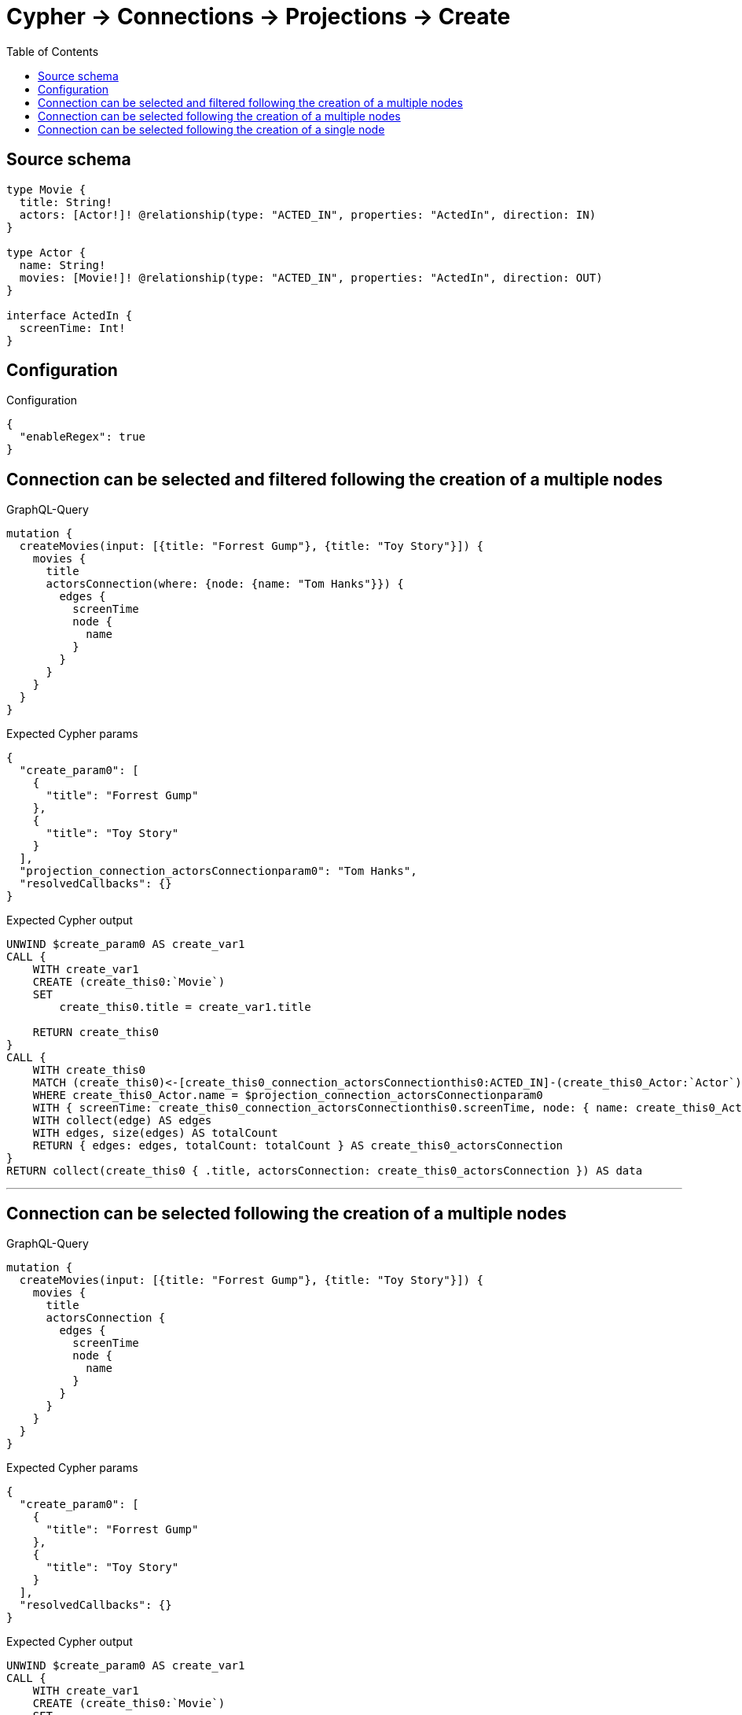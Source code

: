 :toc:

= Cypher -> Connections -> Projections -> Create

== Source schema

[source,graphql,schema=true]
----
type Movie {
  title: String!
  actors: [Actor!]! @relationship(type: "ACTED_IN", properties: "ActedIn", direction: IN)
}

type Actor {
  name: String!
  movies: [Movie!]! @relationship(type: "ACTED_IN", properties: "ActedIn", direction: OUT)
}

interface ActedIn {
  screenTime: Int!
}
----

== Configuration

.Configuration
[source,json,schema-config=true]
----
{
  "enableRegex": true
}
----
== Connection can be selected and filtered following the creation of a multiple nodes

.GraphQL-Query
[source,graphql]
----
mutation {
  createMovies(input: [{title: "Forrest Gump"}, {title: "Toy Story"}]) {
    movies {
      title
      actorsConnection(where: {node: {name: "Tom Hanks"}}) {
        edges {
          screenTime
          node {
            name
          }
        }
      }
    }
  }
}
----

.Expected Cypher params
[source,json]
----
{
  "create_param0": [
    {
      "title": "Forrest Gump"
    },
    {
      "title": "Toy Story"
    }
  ],
  "projection_connection_actorsConnectionparam0": "Tom Hanks",
  "resolvedCallbacks": {}
}
----

.Expected Cypher output
[source,cypher]
----
UNWIND $create_param0 AS create_var1
CALL {
    WITH create_var1
    CREATE (create_this0:`Movie`)
    SET
        create_this0.title = create_var1.title
    
    RETURN create_this0
}
CALL {
    WITH create_this0
    MATCH (create_this0)<-[create_this0_connection_actorsConnectionthis0:ACTED_IN]-(create_this0_Actor:`Actor`)
    WHERE create_this0_Actor.name = $projection_connection_actorsConnectionparam0
    WITH { screenTime: create_this0_connection_actorsConnectionthis0.screenTime, node: { name: create_this0_Actor.name } } AS edge
    WITH collect(edge) AS edges
    WITH edges, size(edges) AS totalCount
    RETURN { edges: edges, totalCount: totalCount } AS create_this0_actorsConnection
}
RETURN collect(create_this0 { .title, actorsConnection: create_this0_actorsConnection }) AS data
----

'''

== Connection can be selected following the creation of a multiple nodes

.GraphQL-Query
[source,graphql]
----
mutation {
  createMovies(input: [{title: "Forrest Gump"}, {title: "Toy Story"}]) {
    movies {
      title
      actorsConnection {
        edges {
          screenTime
          node {
            name
          }
        }
      }
    }
  }
}
----

.Expected Cypher params
[source,json]
----
{
  "create_param0": [
    {
      "title": "Forrest Gump"
    },
    {
      "title": "Toy Story"
    }
  ],
  "resolvedCallbacks": {}
}
----

.Expected Cypher output
[source,cypher]
----
UNWIND $create_param0 AS create_var1
CALL {
    WITH create_var1
    CREATE (create_this0:`Movie`)
    SET
        create_this0.title = create_var1.title
    
    RETURN create_this0
}
CALL {
    WITH create_this0
    MATCH (create_this0)<-[create_this0_connection_actorsConnectionthis0:ACTED_IN]-(create_this0_Actor:`Actor`)
    WITH { screenTime: create_this0_connection_actorsConnectionthis0.screenTime, node: { name: create_this0_Actor.name } } AS edge
    WITH collect(edge) AS edges
    WITH edges, size(edges) AS totalCount
    RETURN { edges: edges, totalCount: totalCount } AS create_this0_actorsConnection
}
RETURN collect(create_this0 { .title, actorsConnection: create_this0_actorsConnection }) AS data
----

'''

== Connection can be selected following the creation of a single node

.GraphQL-Query
[source,graphql]
----
mutation {
  createMovies(input: [{title: "Forrest Gump"}]) {
    movies {
      title
      actorsConnection {
        edges {
          screenTime
          node {
            name
          }
        }
      }
    }
  }
}
----

.Expected Cypher params
[source,json]
----
{
  "create_param0": [
    {
      "title": "Forrest Gump"
    }
  ],
  "resolvedCallbacks": {}
}
----

.Expected Cypher output
[source,cypher]
----
UNWIND $create_param0 AS create_var1
CALL {
    WITH create_var1
    CREATE (create_this0:`Movie`)
    SET
        create_this0.title = create_var1.title
    
    RETURN create_this0
}
CALL {
    WITH create_this0
    MATCH (create_this0)<-[create_this0_connection_actorsConnectionthis0:ACTED_IN]-(create_this0_Actor:`Actor`)
    WITH { screenTime: create_this0_connection_actorsConnectionthis0.screenTime, node: { name: create_this0_Actor.name } } AS edge
    WITH collect(edge) AS edges
    WITH edges, size(edges) AS totalCount
    RETURN { edges: edges, totalCount: totalCount } AS create_this0_actorsConnection
}
RETURN collect(create_this0 { .title, actorsConnection: create_this0_actorsConnection }) AS data
----

'''

